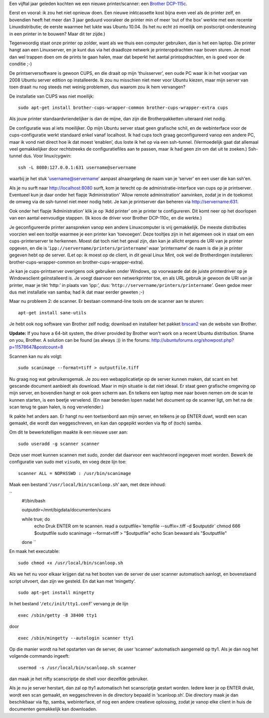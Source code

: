 .. title: Linux print- en scanserver
.. slug: node-160
.. date: 2011-01-06 16:52:29
.. tags: linux
.. link:
.. description: 
.. type: text

Een vijftal jaar geleden kochten we een nieuwe printer/scanner: een
`Brother
DCP-115c <http://www.brother.be/g3.cfm/s_page/57590/s_level/19480/s_product/DCP115CU1>`__.

Eerst
en vooral: ik zou het niet opnieuw doen. Een nieuwe inktcassette kost
bijna even veel als de printer zelf, en bovendien heeft het meer dan 3
jaar geduurd vooraleer de printer min of meer ‘out of the box’ werkte
met een recente Linuxdistributie; de eerste waarmee het lukte was Ubuntu
10.04. (Is het nu echt zó moeilijk om postscript-ondersteuning in een
printer in te bouwen? Maar dit ter zijde.)

Tegenwoordig staat onze
printer op zolder, want als we thuis een computer gebruiken, dan is het
een laptop. Die printer hangt aan een Linuxserver, en je kunt dus via
het draadloze netwerk je printeropdrachten naar boven sturen. Je moet
dan wel trappen doen om de prints te gaan halen, maar dat beperkt het
aantal printopdrachten, en is goed voor de conditie ;-)

De
printserversoftware is gewoon CUPS, en die draait op mijn ‘thuisserver’,
een oude PC waar ik in het voorjaar van 2008 Ubuntu server edition op
installeerde. Ik zou nu misschien niet meer voor Ubuntu kiezen, maar
mijn server van toen draait nu nog steeds met weinig problemen, dus
waarom zou ik hem vervangen?

De installatie van CUPS was niet
moeilijk:


::


  sudo apt-get install brother-cups-wrapper-common brother-cups-wrapper-extra cups
  



Als
jouw printer standaardvriendelijker is dan de mijne, dan zijn die
Brotherpakketten uiteraard niet nodig.

De configuratie was al iets
moeilijker. Op mijn Ubuntu server staat geen grafische schil, en de
webinterface voor de cups-configuratie werkt standaard enkel vanaf
localhost. Ik had cups toch graag geconfigureerd vanop een andere PC,
maar ik vond niet direct hoe ik dat moest ‘enablen’, dus loste ik het op
via een ssh-tunnel. (Vermoedelijk gaat dat allemaal veel gemakkelijker
door rechtstreeks de configuratiefiles aan te passen, maar ik had geen
zin om dat uit te zoeken.) Ssh-tunnel dus. Voor
linux/cygwin:\ 

::


  ssh -L 8080:127.0.0.1:631 username@servername
  



waarbij
je het stuk ‘username@servername’ aanpast alnaargelang de naam van je
‘server’ en een user die kan ssh'en.

Als je nu surft naar
http://localhost:8080 surft, kom je terecht op de
administratie-interface van cups op je printserver. Eventueel kun je
daar onder het flapje ‘Administration’ ‘Allow remote administration’
aanvinken, zodat je in de toekomst de omweg via de ssh-tunnel niet meer
nodig hebt. Je kan je printserver dan beheren via
http://servername:631.

Ook onder het flapje ‘Administration’ klik
je op ‘Add printer’ om je printer te configureren. Dit komt neer op het
doorlopen van een aantal eenvoudige stappen. (Ik koos de driver voor
Brother DCP-110c, en die werkte.)

Je geconfigureerde printer
aanspreken vanop een andere Linuxcomputer is vrij gemakkelijk. De meeste
distributies voorzien wel een tooltje waarmee je een printer kan
‘toevoegen’. Deze tooltjes zijn in het algemeen ook in staat om een
cups-printerserver te herkennen. Moest dat toch niet het geval zijn, dan
kan je allicht ergens de URI van je printer opgeven, en die is
‘\ ``ipp://servername/printers/printername``\ ’ waar ‘printername’ de
naam is die je je printer gegeven hebt op de server. (Let op: ik moest
op de client, in dit geval Linux Mint, ook wel de Brotherdingen
installeren: brother-cups-wrapper-common en brother-cups-wrapper-extra).

Je kan je cups-printserver overigens ook gebruiken onder Windows,
op voorwaarde dat de juiste printerdriver op je Windowsclient
geïnstalleerd is. Je voegt daarvoor een netwerkprinter toe, en als URL
gebruik je gewoon de URI van je printer, maar je tikt ‘http:’ in plaats
van ‘ipp:’, dus: ‘\ ``http://servername/printers/printername``\ ’. Geen
gedoe meer dus met installatie van samba; had ik dat maar eerder geweten
;-)

Maar nu probleem 2: de scanner. Er bestaan command-line tools
om de scanner aan te sturen:\ 

::


  apt-get install sane-utils
  



Je
hebt ook nog software van Brother zelf nodig; download en installeer het
pakket
`brscan2 <http://welcome.solutions.brother.com/bsc/public_s/id/linux/en/download_scn.html#brscan2>`__
van de website van Brother.

\ **Update:** If you have a 64-bit
system, the driver provided by Brother won't work on a recent Ubuntu
distribution. Shame on you, Brother. A solution can be found (as always
:)) in the forums:
http://ubuntuforums.org/showpost.php?p=11578647&postcount=8

Scannen
kan nu als
volgt:\ 

::


  sudo scanimage --format=tiff > outputfile.tiff
  



Nu
graag nog wat gebruikersgemak. Je zou een webapplicatietje op de server
kunnen maken, dat scant en het gescande document aanbiedt als download.
Maar in mijn situatie is dat niet ideaal. Er staat geen grafische
omgeving op mijn server, en bovendien hangt er ook geen scherm aan. En
telkens een laptop mee naar boven nemen om de scan te kunnen starten, is
een beetje vervelend. (En naar beneden lopen nadat het document op de
scanner ligt, om het na de scan terug te gaan halen, is nog
vervelender.)

Ik pakte het anders aan. Er hangt nu een toetsenbord
aan mijn server, en telkens je op ENTER duwt, wordt een scan gemaakt,
die wordt dan weggeschreven, en kan dan opgepikt worden via ftp of
(toch) samba.

Om dit te bewerkstelligen maakte ik een nieuwe user
aan:\ 

::


  sudo useradd -g scanner scanner
  



Deze user moet kunnen
scannen met sudo, zonder dat daarvoor een wachtwoord ingegeven moet
worden. Bewerk de configuratie van sudo met ``visudo``, en voeg deze
lijn toe:\ 

::


  scanner ALL = NOPASSWD : /usr/bin/scanimage
  



Maak
een bestand ‘\ ``/usr/local/bin/scanloop.sh``\ ’ aan, met deze
inhoud:

\ ``
  #!/bin/bash
  
  outputdir=/mnt/bigdata/documenten/scans
  
  while true; do
  	echo Druk ENTER om te scannen.
  	read a
  	outputfile=`tempfile --suffix=.tiff -d $outputdir`
  	chmod 666 $outputfile
  	sudo scanimage --format=tiff > "$outputfile"
  	echo Scan bewaard als "$outputfile"
  done
  ``

En
maak het
executable:\ 

::


  sudo chmod +x /usr/local/bin/scanloop.sh
  



Als
we het nu voor elkaar krijgen dat na het booten van de server de user
scanner automatisch aanlogt, en bovenstaand script uitvoert, dan zijn we
gesteld. En dat kan met
‘mingetty’.\ 

::


  sudo apt-get install mingetty
  



In het bestand
‘\ ``/etc/init/tty1.conf``\ ’ vervang je de lijn


::


  exec /sbin/getty -8 38400 tty1


door


::


  exec /sbin/mingetty --autologin scanner tty1
  



Op die manier
wordt na het opstarten van de server, de user ‘scanner’ automatisch
aangemeld op tty1. Als je dan nog het volgende commando
ingeeft:\ 

::


  usermod -s /usr/local/bin/scanloop.sh scanner


dan maak
je het nifty scanscriptje de shell voor diezelfde gebruiker.

Als je
nu je server herstart, dan zal op tty1 automatisch het scanscriptje
gestart worden. Iedere keer je op ENTER drukt, wordt een scan gemaakt,
en weggeschreven in de directory bepaald in ‘scanloop.sh’. Die directory
maak je dan beschikbaar via ftp, samba, webinterface, of nog een andere
creatieve oplossing, zodat je vanop elke client in huis de documenten
gemakkelijk kan downloaden.

